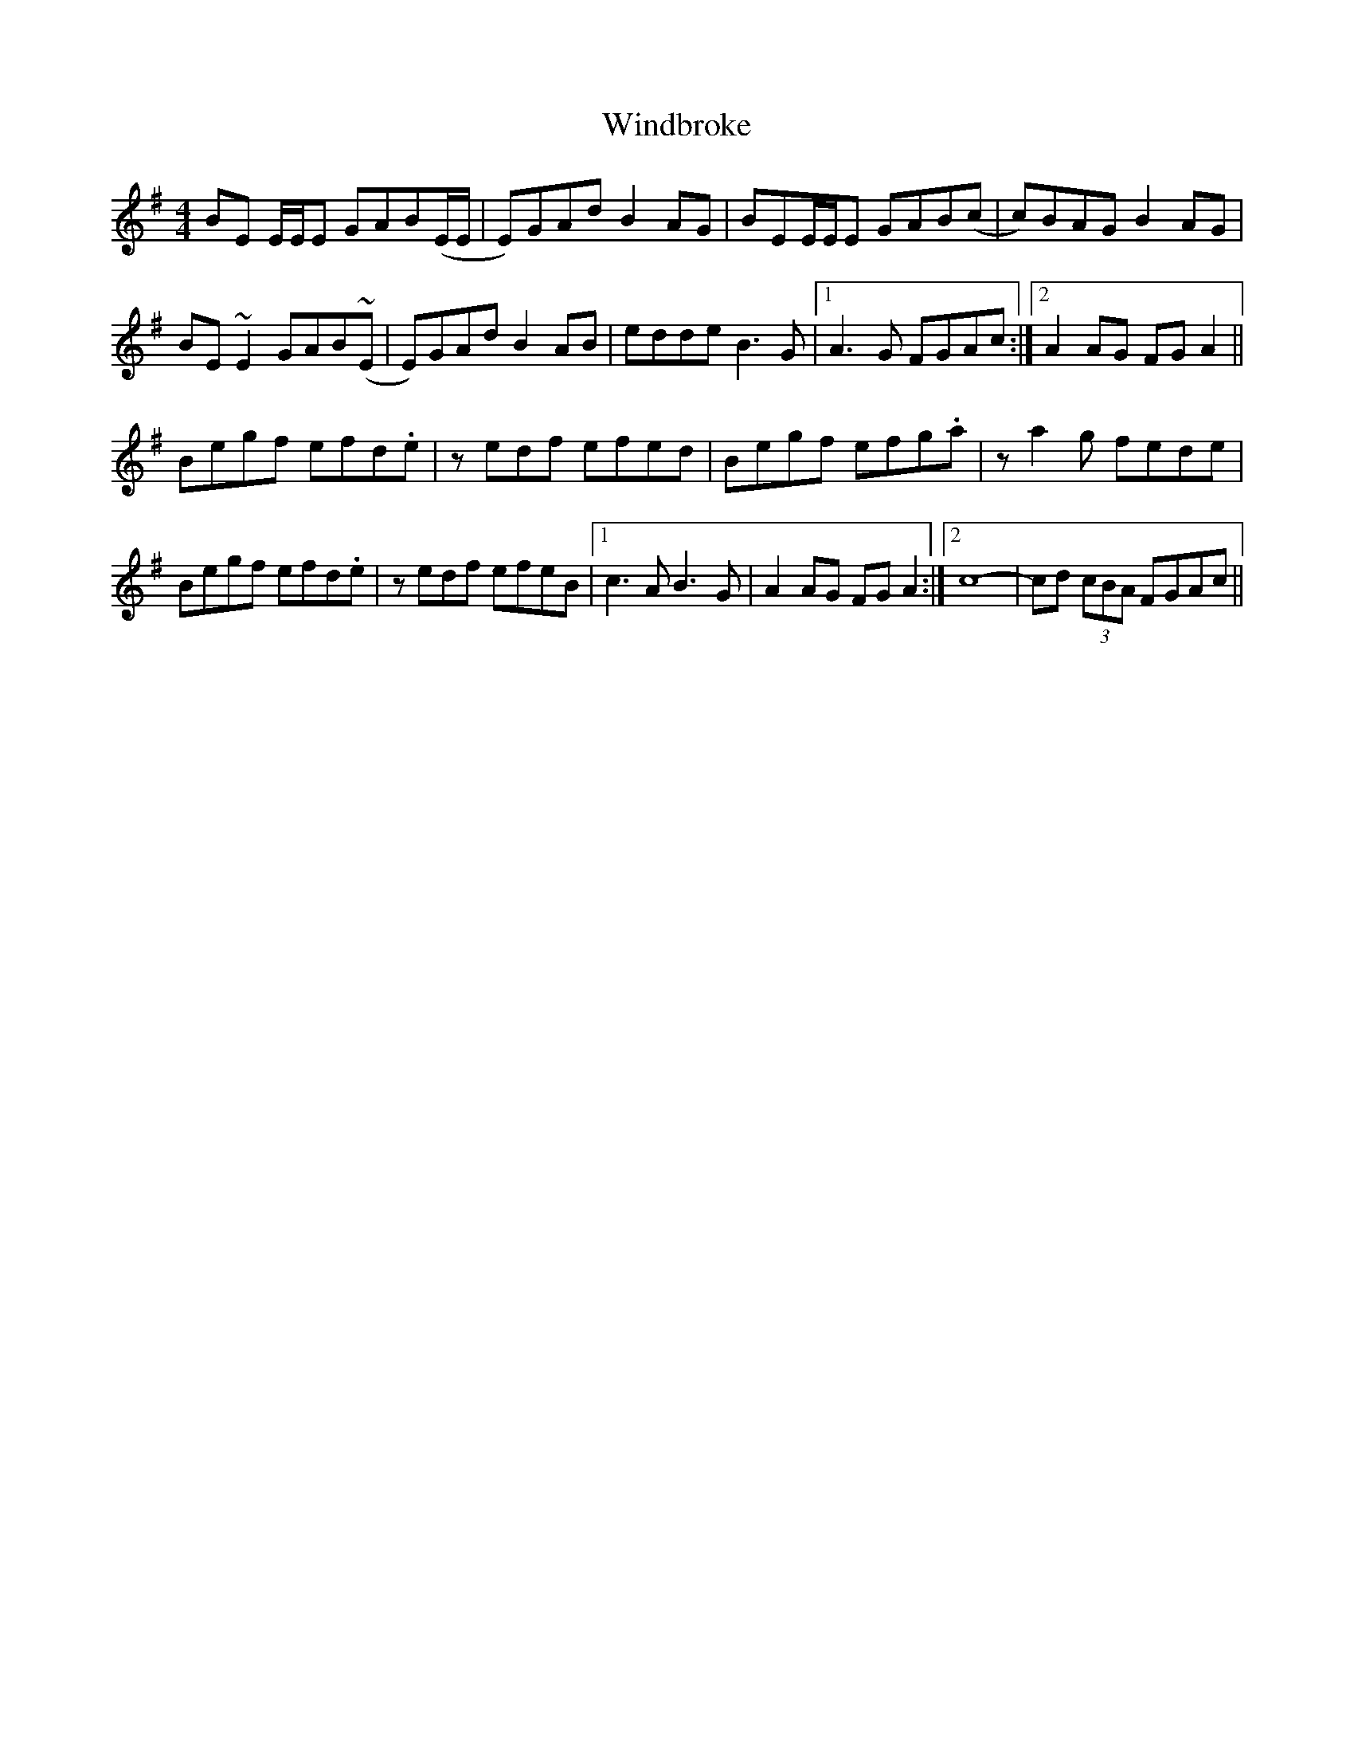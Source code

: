 X: 5
T: Windbroke
Z: birlibirdie
S: https://thesession.org/tunes/910#setting14099
R: reel
M: 4/4
L: 1/8
K: Emin
BE E/E/E GAB(E/E/|E)GAd B2AG|BEE/E/E GAB(c|c)BAG B2AG|
BE ~E2 GAB(~E|E)GAd B2AB|edde B3G|1 A3G FGAc:|2 A2 AG FGA2||
Begf efd.e|zedf efed|Begf efg.a|za2 g fede|
Begf efd.e|zedf efeB|1 c3A B3G|A2AG FGA2:|2 c8- |cd (3cBA FGAc||
